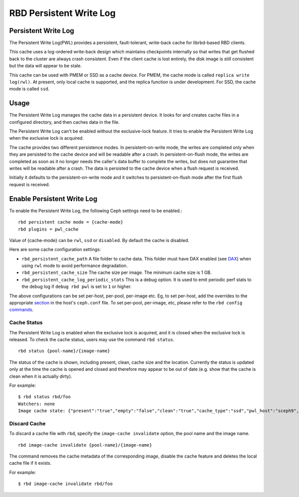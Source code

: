 ================================
 RBD Persistent Write Log
================================

.. index:: Ceph Block Device; Persistent Write Log

Persistent Write Log
===========================

The Persistent Write Log(PWL) provides a persistent, fault-tolerant, write-back
cache for librbd-based RBD clients.

This cache uses a log-ordered write-back design which maintains checkpoints
internally so that writes that get flushed back to the cluster are always
crash consistent. Even if the client cache is lost entirely, the disk image is
still consistent but the data will appear to be stale.

This cache can be used with PMEM or SSD as a cache device. For PMEM, the cache
mode is called ``replica write log(rwl)``. At present, only local cache is
supported, and the replica function is under development. For SSD, the cache
mode is called ``ssd``.

Usage
=====

The Persistent Write Log manages the cache data in a persistent device.
It looks for and creates cache files in a configured directory, and then caches
data in the file.

The Persistent Write Log can't be enabled without the exclusive-lock feature.
It tries to enable the Persistent Write Log when the exclusive lock is acquired.

The cache provides two different persistence modes. In persistent-on-write mode,
the writes are completed only when they are persisted to the cache device and
will be readable after a crash. In persistent-on-flush mode, the writes are
completed as soon as it no longer needs the caller's data buffer to complete
the writes, but does not guarantee that writes will be readable after a crash.
The data is persisted to the cache device when a flush request is received.

Initially it defaults to the persistent-on-write mode and it switches to
persistent-on-flush mode after the first flush request is received.

Enable Persistent Write Log
========================================

To enable the Persistent Write Log, the following Ceph settings
need to be enabled.::

        rbd persistent cache mode = {cache-mode}
        rbd plugins = pwl_cache

Value of {cache-mode} can be ``rwl``, ``ssd`` or ``disabled``. By default the
cache is disabled.

Here are some cache configuration settings:

- ``rbd_persistent_cache_path`` A file folder to cache data. This folder must
  have DAX enabled (see `DAX`_) when using ``rwl`` mode to avoid performance
  degradation.

- ``rbd_persistent_cache_size`` The cache size per image. The minimum cache
  size is 1 GB.

- ``rbd_persistent_cache_log_periodic_stats`` This is a debug option. It is
  used to emit periodic perf stats to the debug log if ``debug rbd pwl`` is
  set to ``1`` or higher.

The above configurations can be set per-host, per-pool, per-image etc. Eg, to
set per-host, add the overrides to the appropriate `section`_ in the host's
``ceph.conf`` file. To set per-pool, per-image, etc, please refer to the
``rbd config`` `commands`_.

Cache Status
------------

The Persistent Write Log is enabled when the exclusive lock is acquired,
and it is closed when the exclusive lock is released. To check the cache status,
users may use the command ``rbd status``.  ::

        rbd status {pool-name}/{image-name}

The status of the cache is shown, including present, clean, cache size and the
location. Currently the status is updated only at the time the cache is opened
and closed and therefore may appear to be out of date (e.g. show that the cache
is clean when it is actually dirty).

For example::

        $ rbd status rbd/foo
        Watchers: none
        Image cache state: {"present":"true","empty":"false","clean":"true","cache_type":"ssd","pwl_host":"sceph9","pwl_path":"/tmp/rbd-pwl.rbd.abcdef123456.pool","pwl_size":1073741824}

Discard Cache
-------------

To discard a cache file with ``rbd``, specify the ``image-cache invalidate``
option, the pool name and the image name.  ::

        rbd image-cache invalidate {pool-name}/{image-name}

The command removes the cache metadata of the corresponding image, disable
the cache feature and deletes the local cache file if it exists.

For example::

        $ rbd image-cache invalidate rbd/foo

.. _section: ../../rados/configuration/ceph-conf/#configuration-sections
.. _commands: ../../man/8/rbd#commands
.. _DAX: https://www.kernel.org/doc/Documentation/filesystems/dax.txt
